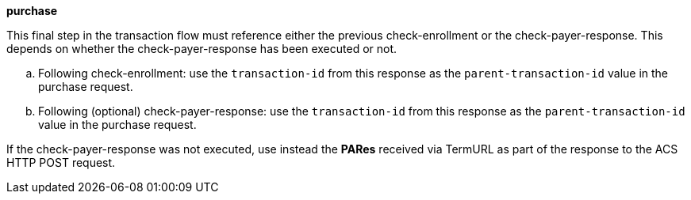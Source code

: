 
.*purchase*

This final step in the transaction flow must reference either the previous check-enrollment or the check-payer-response. This depends on whether the check-payer-response has been executed or not.
--
.. Following check-enrollment: use the ``transaction-id`` from this response as the ``parent-transaction-id`` value in the purchase request.
.. Following (optional) check-payer-response: use the ``transaction-id`` from this response as the ``parent-transaction-id`` value in the purchase request.
--
If the check-payer-response was not executed, use instead the *PARes* received via TermURL as part of the response to the ACS HTTP POST request.